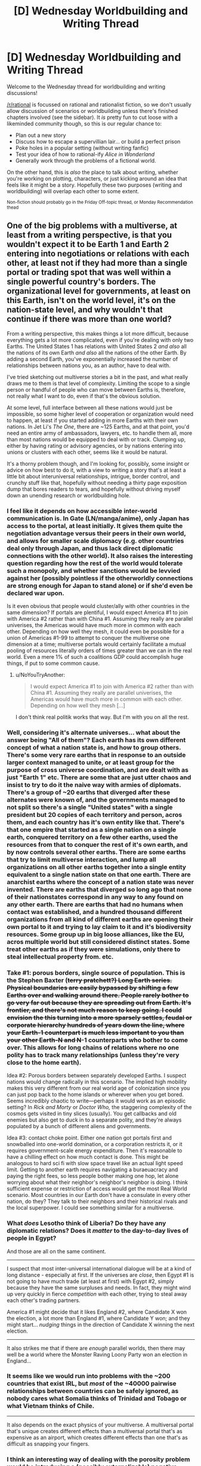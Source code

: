 #+TITLE: [D] Wednesday Worldbuilding and Writing Thread

* [D] Wednesday Worldbuilding and Writing Thread
:PROPERTIES:
:Author: AutoModerator
:Score: 6
:DateUnix: 1622037618.0
:DateShort: 2021-May-26
:END:
Welcome to the Wednesday thread for worldbuilding and writing discussions!

[[/r/rational]] is focussed on rational and rationalist fiction, so we don't usually allow discussion of scenarios or worldbuilding unless there's finished chapters involved (see the sidebar). It /is/ pretty fun to cut loose with a likeminded community though, so this is our regular chance to:

- Plan out a new story
- Discuss how to escape a supervillian lair... or build a perfect prison
- Poke holes in a popular setting (without writing fanfic)
- Test your idea of how to rational-ify /Alice in Wonderland/
- Generally work through the problems of a fictional world.

On the other hand, this is /also/ the place to talk about writing, whether you're working on plotting, characters, or just kicking around an idea that feels like it might be a story. Hopefully these two purposes (writing and worldbuilding) will overlap each other to some extent.

^{Non-fiction should probably go in the Friday Off-topic thread, or Monday Recommendation thead}


** One of the big problems with a multiverse, at least from a writing perspective, is that you wouldn't expect it to be Earth 1 and Earth 2 entering into negotiations or relations with each other, at least not if they had more than a single portal or trading spot that was well within a single powerful country's borders. The organizational level for governments, at least on this Earth, isn't on the world level, it's on the nation-state level, and why wouldn't that continue if there was more than one world?

From a writing perspective, this makes things a lot more difficult, because everything gets a lot more complicated, even if you're dealing with only two Earths. The United States 1 has relations with United States 2 /and also/ all the nations of its own Earth /and also/ all the nations of the other Earth. By adding a second Earth, you've exponentially increased the number of relationships between nations you, as an author, have to deal with.

I've tried sketching out multiverse stories a bit in the past, and what really draws me to them is that level of complexity. Limiting the scope to a single person or handful of people who can move between Earths is, therefore, not really what I want to do, even if that's the obvious solution.

At some level, full interface between all these nations would just be impossible, so some higher level of cooperation or organization would need to happen, at least if you started adding in more Earths with their own nations. In Jet Li's /The One/, there are ~125 Earths, and at that point, you'd need an entire army of ambassadors, lawyers, etc. to handle them all, more than most nations would be equipped to deal with or track. Clumping up, either by having rating or advisory agencies, or by nations entering into unions or clusters with each other, seems like it would be natural.

It's a thorny problem though, and I'm looking for, possibly, some insight or advice on how best to do it, with a view to writing a story that's at least a little bit about interuniversal relationships, intrigue, border control, and crunchy stuff like that, hopefully without needing a thirty page exposition dump that bores readers to tears, and hopefully without driving myself down an unending research or worldbuilding hole.
:PROPERTIES:
:Author: alexanderwales
:Score: 8
:DateUnix: 1622052407.0
:DateShort: 2021-May-26
:END:

*** I feel like it depends on how accessible inter-world communication is. In Gate (LN/manga/anime), only Japan has access to the portal, at least initially. It gives them quite the negotiation advantage versus their peers in their own world, and allows for smaller scale diplomacy (e.g. other countries deal only through Japan, and thus lack direct diplomatic connections with the other world). It also raises the interesting question regarding how the rest of the world would tolerate such a monopoly, and whether sanctions would be levvied against her (possibly pointless if the otherworldly connections are strong enough for Japan to stand alone) or if she'd even be declared war upon.

Is it even obvious that people would cluster/ally with other countries in the same dimension? If portals are plentiful, I would expect America #1 to join with America #2 rather than with China #1. Assuming they really are parallel univerises, the Americas would have much more in common with each other. Depending on how well they mesh, it could even be possible for a union of Americas #1-99 to attempt to conquer the multiverse one dimension at a time; multiverse portals would certainly facilitate a mutual pooling of resources literally orders of times greater than we can in the real world. Even a mere 1% of such a coalitions GDP could accomplish huge things, if put to some common cause.
:PROPERTIES:
:Author: ElectorEios
:Score: 5
:DateUnix: 1622056379.0
:DateShort: 2021-May-26
:END:

**** u/NoYouTryAnother:
#+begin_quote
  I would expect America #1 to join with America #2 rather than with China #1. Assuming they really are parallel univerises, the Americas would have much more in common with each other. Depending on how well they mesh [...]
#+end_quote

I don't think real politik works that way. But I'm with you on all the rest.
:PROPERTIES:
:Author: NoYouTryAnother
:Score: 1
:DateUnix: 1622120717.0
:DateShort: 2021-May-27
:END:


*** Well, considering it's alternate universes... what about the answer being "All of them"? Each earth has its own different concept of what a nation state is, and how to group others. There's some very rare earths that in response to an outside larger context managed to unite, or at least group for the purpose of cross universe coordination, and are dealt with as just "Earth 1" etc. There are some that are just utter chaos and insist to try to do it the naive way with armies of diplomats. There's a group of ~20 earths that diverged after these alternates were known of, and the governments managed to not split so there's a single "United states" with a single president but 20 copies of each territory and person, acros them, and each country has it's own entity like that. There's that one empire that started as a single nation on a single earth, conquered territory on a few other earths, used the resources from that to conquer the rest of it's own earth, and by now controls several other earths. There are some earths that try to limit multiverse interaction, and lump all organizations on all other earths together into a single entity equivalent to a single nation state on that one earth. There are anarchist earths where the concept of a nation state was never invented. There are earths that diverged so long ago that none of their nationstates correspond in any way to any found on any other earth. There are earths that had no humans when contact was established, and a hundred thousand different organizations from all kind of different earths are opening their own portal to it and trying to lay claim to it and it's biodiversity resources. Some group up in big loose alliances, like the EU, acros multiple world but still considered distinct states. Some treat other earths as if they were simulations, only there to steal intellectual property from. etc.
:PROPERTIES:
:Author: ArmokGoB
:Score: 3
:DateUnix: 1622056585.0
:DateShort: 2021-May-26
:END:


*** Take #1: porous borders, single source of population. This is the Stephen Baxter (+terry pratchett?) Long Earth series. Physical boundaries are easily bypassed by shifting a few Earths over and walking around there. People rarely bother to go very far out because they are spreading out from Earth. It's frontier, and there's not much reason to keep going. I could envision the this turning into a more sparsely settles, feudal or corporate hierarchy hundreds of years down the line, where your Earth-1 counterpart is much less important to you than your other Earth-N and N+-1 counterparts who bother to come over. This allows for long chains of relations where no one polity has to track many relationships (unless they're very close to the home earth).

Idea #2: Porous borders between separately developed Earths. I suspect nations would change radically in this scenario. The implied high mobility makes this very different from our real world age of colonization since you can just pop back to the home islands or wherever when you get bored. Seems incredibly chaotic to write---perhaps it would work as an episodic setting? In /Rick and Morty/ or /Doctor Who,/ the staggering complexity of the cosmos gets visited in tiny slices (usually). You get callbacks and old enemies but also get to duck in to a separate polity, and they're always populated by a bunch of different aliens and governments.

Idea #3: contact choke point. Either one nation got portals first and snowballed into one-world domination, or a corporation restricts it, or it requires government-scale energy expenditure. Then it's reasonable to have a chilling effect on how much contact is done. This might be analogous to hard sci fi with slow space travel like an actual light speed limit. Getting to another earth requires navigating a buraeuacracy and paying the right fees, so less people bother making one hop, let alone worrying about what their neighbor's neighbor's neighbor is doing. I think sufficient expense or restriction of access would get the most Real World scenario. Most countries in our Earth don't have a consulate in every other nation, do they? They talk to their neighbors and their historical rivals and the local superpower. I could see something similar for a multiverse.
:PROPERTIES:
:Author: netstack_
:Score: 3
:DateUnix: 1622060801.0
:DateShort: 2021-May-27
:END:


*** What /does/ Lesotho think of Liberia? Do they have any diplomatic relations? Does it /matter/ to the day-to-day lives of people in Egypt?

And those are all on the same continent.

--------------

I suspect that most inter-universal international dialogue will be at a kind of long distance - especially at first. If the universes are /close/, then Egypt #1 is not going to have much trade (at least at first) with Egypt #2, simply because they have the same surpluses and needs. In fact, they might wind up very quickly in fierce /competition/ with each other, trying to steal away each other's trading partners.

America #1 might decide that it likes England #2, where Candidate X won the election, a lot more than England #1, where Candidate Y won; and they might start... /nudging/ things in the direction of Candidate X winning the next election.

--------------

It also strikes me that if there are /enough/ parallel worlds, then there may well be a world where the Monster Raving Loony Party won an election in England...
:PROPERTIES:
:Author: CCC_037
:Score: 3
:DateUnix: 1622095058.0
:DateShort: 2021-May-27
:END:


*** It seems like we would run into problems with the ~200 countries that exist IRL, but /most/ of the ~40000 pairwise relationships between countries can be safely ignored, as nobody cares what Somalia thinks of Trinidad and Tobago or what Vietnam thinks of Chile.

--------------

It also depends on the exact physics of your multiverse. A multiversal portal that's unique creates different effects than a multiversal portal that's as expensive as an airport, which creates different effects than one that's as difficult as snapping your fingers.
:PROPERTIES:
:Author: ulyssessword
:Score: 2
:DateUnix: 1622082633.0
:DateShort: 2021-May-27
:END:


*** I think an interesting way of dealing with the porosity problem would be introducing a (possibly externalizable) negative consequence for the use of portals. E.g., perhaps there is a very low (but non-zero) chance of a Destabilization Event every time a portal is used. More portals means a correspondingly linear increase in chance of a DE, and the damage caused by the DE scales geometrically with the size of the collapsed portal.

This means that countries willing to take bigger risks get bigger rewards and get ahead in the interuniversal marketplace, but also either the populace pays for the costs of the destruction, or else that cost is externalized somehow (e.g. governments paying (or invading) third world nations for real estate which will all eventually become unusable and uninhabitable as DEZs stack up.) If portal locations all line up 1:1, the omnipresent threat of DEs complicates the real estate issue further, because the resulting DEZ will take real estate off the board on both Earths.

What I'd naively expect to see evolve from this is a centralized governing entity made up of those nation-states and corporations who found the most convenient ways to externalize the costs of DEs to move resources around better than their competitors.

Also the Internet, after some panicking to resolve address and namespace collisions, should settle back down to being the Internet again, and the Internet should just be one functional interuniversal internet. As long as there are valid routes advertised, one should be able to access google.com.earth1, google.com.earth29, etc.
:PROPERTIES:
:Author: gryfft
:Score: 1
:DateUnix: 1622097825.0
:DateShort: 2021-May-27
:END:


*** I think it'd work to think through the different ways that a group of multiversal nations can interact, select all the ones that are distinct enough to be interesting (being more picky the less the story as a whole is about this), then back-fit the nations mentioned in the story to be enough to cover every relationship you selected. It doesn't really matter how many multiverses/nations are in the setting as a whole, since a story is only going to be able to cover the ones you found interesting. And the conveying a sense of complexity to the reader is going to rely on how structurally distinct the situations you describe are, more than how many total moving parts there are.

Going through all the axes I can think of that this would vary by:

- Under the realist model of international relations, states are normally under a state of international anarchy, except in some cases where there's a single hegemonic power (the US recently), or two (the US versus the USSR). What model describes the current state for this subset of nations? Is the nation the hegemon or along for the ride?
- Is this nation weak or strong relative to its neighbors and rivals?
- Is the relationship in question between two neighboring nations on the same Earth, two of the same nation on parallel Earths, a nation and the parallel of one that it also has a relationship with, or a parallel nation where its same-Earth counterpart is irrelevant? For the parallel ones, are these different from their counterparts?
- Innumerable friend-of-friend-of-enemy permutations.
- Nations may band together to form trade organizations and other intergovernmental organizations. Are they on the same Earth, different, between redundant copies of the same nation on parallel earths?
- Does the nation in question actually go along with the international community's plans?
- Nations aren't actually real things that make decisions, they borrow the decision-making of the people with power within the nation. Are the nation's internal power structures actually in alignment on the issue in question? It's plausible for any of formal government, ceremonial government, the actual bureaucrats who make up the government, the police, the military, trade organizations, unions, powerful companies or industries, whoever controls the media, political parties, and religious organizations, to end up running contrary to one another.

There's about 5000 permutations of the above questions without digging into the really picky ones.

And finally, a situation as complex as multiversal politics is going to be beyond any person or organization's ability to keep track of. There's always room for a radical upheaval because of something that happened between two nations you've never thought about before. So I'd recommend pulling that, at least once.
:PROPERTIES:
:Author: jtolmar
:Score: 1
:DateUnix: 1622102393.0
:DateShort: 2021-May-27
:END:


*** Not a direct answer, but the show Counterpart on Amazon Prime gets into some detail imagining the international/interdimensional border authority and quarantining, drawing on, I imagine, the Cold War era East/West boundary. It offers a perspective on an aspect of parallel worlds that is more often glossed over and seems close to what you're interested in.
:PROPERTIES:
:Author: NoYouTryAnother
:Score: 1
:DateUnix: 1622120944.0
:DateShort: 2021-May-27
:END:


** The thing I'm writing backstory for (aka The Thing I'll Probably Never Actually Write) involves, at one point, the main character getting transported to a San Francisco that has never had human habitation. (Also, it's an Earth without global warming.)

Does anyone know of good sources for what the greater SF Bay Area would look like in that kind of scenario? I'm a lay person but vaguely able to follow the more technical ecological models by virtue of scientists in the family, but I prefer not to unless needed.
:PROPERTIES:
:Author: PastafarianGames
:Score: 2
:DateUnix: 1622052695.0
:DateShort: 2021-May-26
:END:

*** [[https://www.amazon.com/State-Change-Forgotten-Landscapes-California/dp/1597143065][/A State of Change: Forgotten Landscapes of California/]] seems like exactly what you're looking for. It's unfortunately out of print, with used copies being unreasonably expensive, but there's a chance you could track down a copy at a library, or perhaps e-mail the author.
:PROPERTIES:
:Author: alexanderwales
:Score: 4
:DateUnix: 1622057318.0
:DateShort: 2021-May-26
:END:

**** Ooh this looks fantastic. I'll try the libraries first. Thank you!
:PROPERTIES:
:Author: PastafarianGames
:Score: 2
:DateUnix: 1622059890.0
:DateShort: 2021-May-27
:END:

***** Also, [[https://www.youtube.com/watch?v=T85mwy9F1RQ][here]] is an hour-long talk by the author about the same subject, which probably covers some of the same ground.
:PROPERTIES:
:Author: alexanderwales
:Score: 2
:DateUnix: 1622060851.0
:DateShort: 2021-May-27
:END:


*** I would also recommend [[https://en.wikipedia.org/wiki/The_World_Without_Us][The World Without Us]], or at least a look into the distribution of Pleistocene fauna in North America. A world where San Francisco has never had human habitation is most likely a world where North America was never colonized by Europeans or Palaeo-Americans, which has huge implications for the survival of Ice Age megafauna.
:PROPERTIES:
:Author: TheTrickFantasic
:Score: 2
:DateUnix: 1622059683.0
:DateShort: 2021-May-27
:END:

**** Any particular reason you recommend this book? It seems like it's more about how each piece of human civilization / infrastructure would deteriorate and revert back to nature, and less about what things would look like without human habitation in the first place.

(Pleistocene fauna distribution is a great tip though. Thanks!)
:PROPERTIES:
:Author: PastafarianGames
:Score: 1
:DateUnix: 1622060097.0
:DateShort: 2021-May-27
:END:

***** As a whole, it is (which, if you ask me, is fascinating unto itself). But early on, it has one excellent stand-alone chapter that discusses how the arrival of /Homo sapiens/ affected North America.

Spoiler alert: Without humans to drive them extinct, North America has more species of megafauna than /Africa/.
:PROPERTIES:
:Author: TheTrickFantasic
:Score: 2
:DateUnix: 1622167112.0
:DateShort: 2021-May-28
:END:
